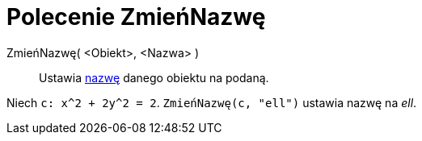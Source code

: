 = Polecenie ZmieńNazwę
:page-en: commands/Rename
ifdef::env-github[:imagesdir: /en/modules/ROOT/assets/images]

ZmieńNazwę( <Obiekt>, <Nazwa> )::
  Ustawia xref:/Etykiety_i_Opisy.adoc[nazwę] danego obiektu na podaną.

[EXAMPLE]
====

Niech `++c: x^2 + 2y^2 = 2++`. `++ZmieńNazwę(c, "ell")++` ustawia nazwę na _ell_.

====
